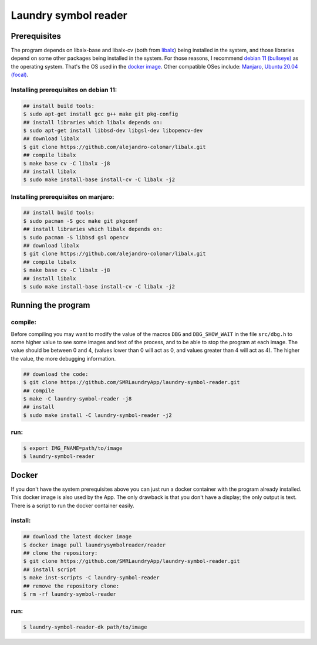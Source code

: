 
=====================
Laundry symbol reader
=====================


Prerequisites
=============

The program depends on libalx-base and libalx-cv (both from libalx_) being
installed in the system, and those libraries depend on some other packages
being installed in the system.  For those reasons, I recommend
`debian 11 (bullseye)`_ as the operating system.  That's the OS used in the
`docker image`_.  Other compatible OSes include: Manjaro_,
`Ubuntu 20.04 (focal)`_.

.. _libalx:			https://github.com/alejandro-colomar/libalx
.. _`debian 11 (bullseye)`:	https://www.debian.org/devel/debian-installer/
.. _Manjaro:			https://manjaro.org/
.. _`Ubuntu 20.04 (focal)`:	http://cdimage.ubuntu.com/daily-live/current/
.. _`docker image`:	https://hub.docker.com/r/laundrysymbolreader/reader

Installing prerequisites on debian 11:
--------------------------------------

.. code-block:: sh

	## install build tools:
	$ sudo apt-get install gcc g++ make git pkg-config
	## install libraries which libalx depends on:
	$ sudo apt-get install libbsd-dev libgsl-dev libopencv-dev
	## download libalx
	$ git clone https://github.com/alejandro-colomar/libalx.git
	## compile libalx
	$ make base cv -C libalx -j8
	## install libalx
	$ sudo make install-base install-cv -C libalx -j2

Installing prerequisites on manjaro:
--------------------------------------

.. code-block:: sh

	## install build tools:
	$ sudo pacman -S gcc make git pkgconf
	## install libraries which libalx depends on:
	$ sudo pacman -S libbsd gsl opencv
	## download libalx
	$ git clone https://github.com/alejandro-colomar/libalx.git
	## compile libalx
	$ make base cv -C libalx -j8
	## install libalx
	$ sudo make install-base install-cv -C libalx -j2


Running the program
===================

compile:
--------

Before compiling you may want to modify the value of the macros ``DBG`` and
``DBG_SHOW_WAIT`` in the file ``src/dbg.h`` to some higher value to see some
images and text of the process, and to be able to stop the program at each
image.  The value should be between 0 and 4, (values lower than 0 will act as
0, and values greater than 4 will act as 4).  The higher the value, the more
debugging information.

.. code-block:: sh

	## download the code:
	$ git clone https://github.com/SMRLaundryApp/laundry-symbol-reader.git
	## compile
	$ make -C laundry-symbol-reader -j8
	## install
	$ sudo make install -C laundry-symbol-reader -j2

run:
----
.. code-block:: sh

	$ export IMG_FNAME=path/to/image
	$ laundry-symbol-reader 

Docker
======

If you don't have the system prerequisites above you can just run a docker
container with the program already installed.
This docker image is also used by the App.
The only drawback is that you don't have a display; the only output is text.
There is a script to run the docker container easily.

install:
--------

.. code-block:: sh

	## download the latest docker image
	$ docker image pull laundrysymbolreader/reader
	## clone the repository:
	$ git clone https://github.com/SMRLaundryApp/laundry-symbol-reader.git
	## install script
	$ make inst-scripts -C laundry-symbol-reader
	## remove the repository clone:
	$ rm -rf laundry-symbol-reader

run:
----

.. code-block:: sh

	$ laundry-symbol-reader-dk path/to/image


